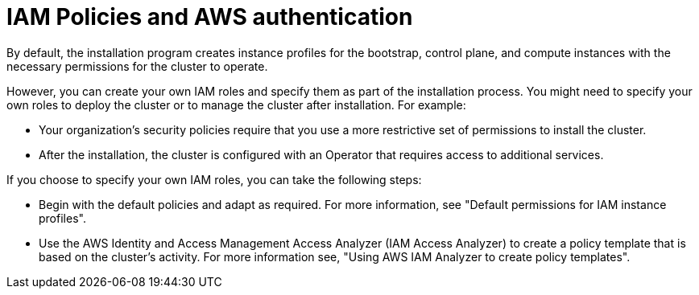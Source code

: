 // Module included in the following assemblies:
//
// * installing/installing_aws/installing-aws-account.adoc

:_content-type: CONCEPT
[id="iam-policies-and-aws-authentication_{context}"]
= IAM Policies and AWS authentication

By default, the installation program creates instance profiles for the bootstrap, control plane, and compute instances with the necessary permissions for the cluster to operate.

However, you can create your own IAM roles and specify them as part of the installation process. You might need to specify your own roles to deploy the cluster or to manage the cluster after installation. For example:

* Your organization's security policies require that you use a more restrictive set of permissions to install the cluster.
* After the installation, the cluster is configured with an Operator that requires access to additional services.

If you choose to specify your own IAM roles, you can take the following steps:

* Begin with the default policies and adapt as required. For more information, see "Default permissions for IAM instance profiles".
* Use the AWS Identity and Access Management Access Analyzer (IAM Access Analyzer) to create a policy template that is based on the cluster's activity. For more information see, "Using AWS IAM Analyzer to create policy templates".
